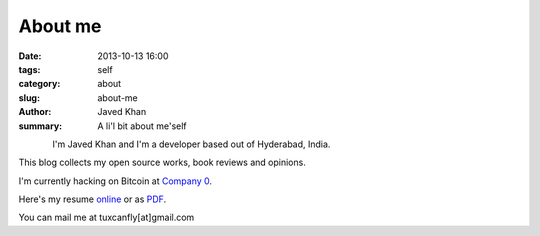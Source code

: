 About me
########

:date: 2013-10-13 16:00
:tags: self
:category: about
:slug: about-me
:author: Javed Khan
:summary: A li'l bit about me'self


.. figure:: |filename|/images/tuxcanfly.jpg
   :align: left
   :alt: tuxcanfly aka Jakh Daven
   :target: |filename|/images/tuxcanfly.jpg

I'm Javed Khan and I'm a developer based out of Hyderabad, India.

This blog collects my open source works, book reviews and opinions.

I'm currently hacking on Bitcoin at `Company 0`_.

.. _Company 0: https://www.companyzero.com

Here's my resume `online`_ or as `PDF`_.

.. _online: /raw/resume.html
.. _PDF: /resume.pdf

You can mail me at tuxcanfly[at]gmail.com

